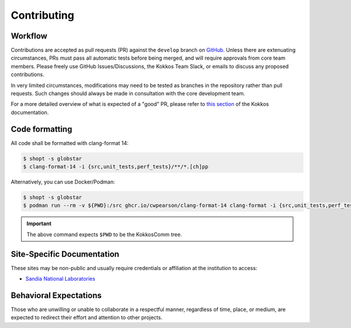 ************
Contributing
************

Workflow
========

Contributions are accepted as pull requests (PR) against the ``develop`` branch on `GitHub <https://github.com/kokkos/kokkos-comm/pulls>`_.
Unless there are extenuating circumstances, PRs must pass all automatic tests before being merged, and will require approvals from core team members.
Please freely use GitHub Issues/Discussions, the Kokkos Team Slack, or emails to discuss any proposed contributions.

In very limited circumstances, modifications may need to be tested as branches in the repository rather than pull requests.
Such changes should always be made in consultation with the core development team.

For a more detailed overview of what is expected of a "good" PR, please refer to `this section <https://kokkos.org/kokkos-core-wiki/developer-guides/prs-and-reviews.html>`_ of the Kokkos documentation.


Code formatting
===============

All code shall be formatted with clang-format 14:

.. code-block:: console

    $ shopt -s globstar
    $ clang-format-14 -i {src,unit_tests,perf_tests}/**/*.[ch]pp


Alternatively, you can use Docker/Podman:

.. code-block:: console

    $ shopt -s globstar
    $ podman run --rm -v ${PWD}:/src ghcr.io/cwpearson/clang-format-14 clang-format -i {src,unit_tests,perf_tests}/**/*.[ch]pp

.. important:: The above command expects ``$PWD`` to be the KokkosComm tree.


Site-Specific Documentation
===========================

These sites may be non-public and usually require credentials or affiliation at the institution to access:

* `Sandia National Laboratories <https://gitlab-ex.sandia.gov/cwpears/kokkos-comm-internal/-/wikis/home>`_


Behavioral Expectations
=======================

Those who are unwilling or unable to collaborate in a respectful manner, regardless of time, place, or medium, are expected to redirect their effort and attention to other projects.
